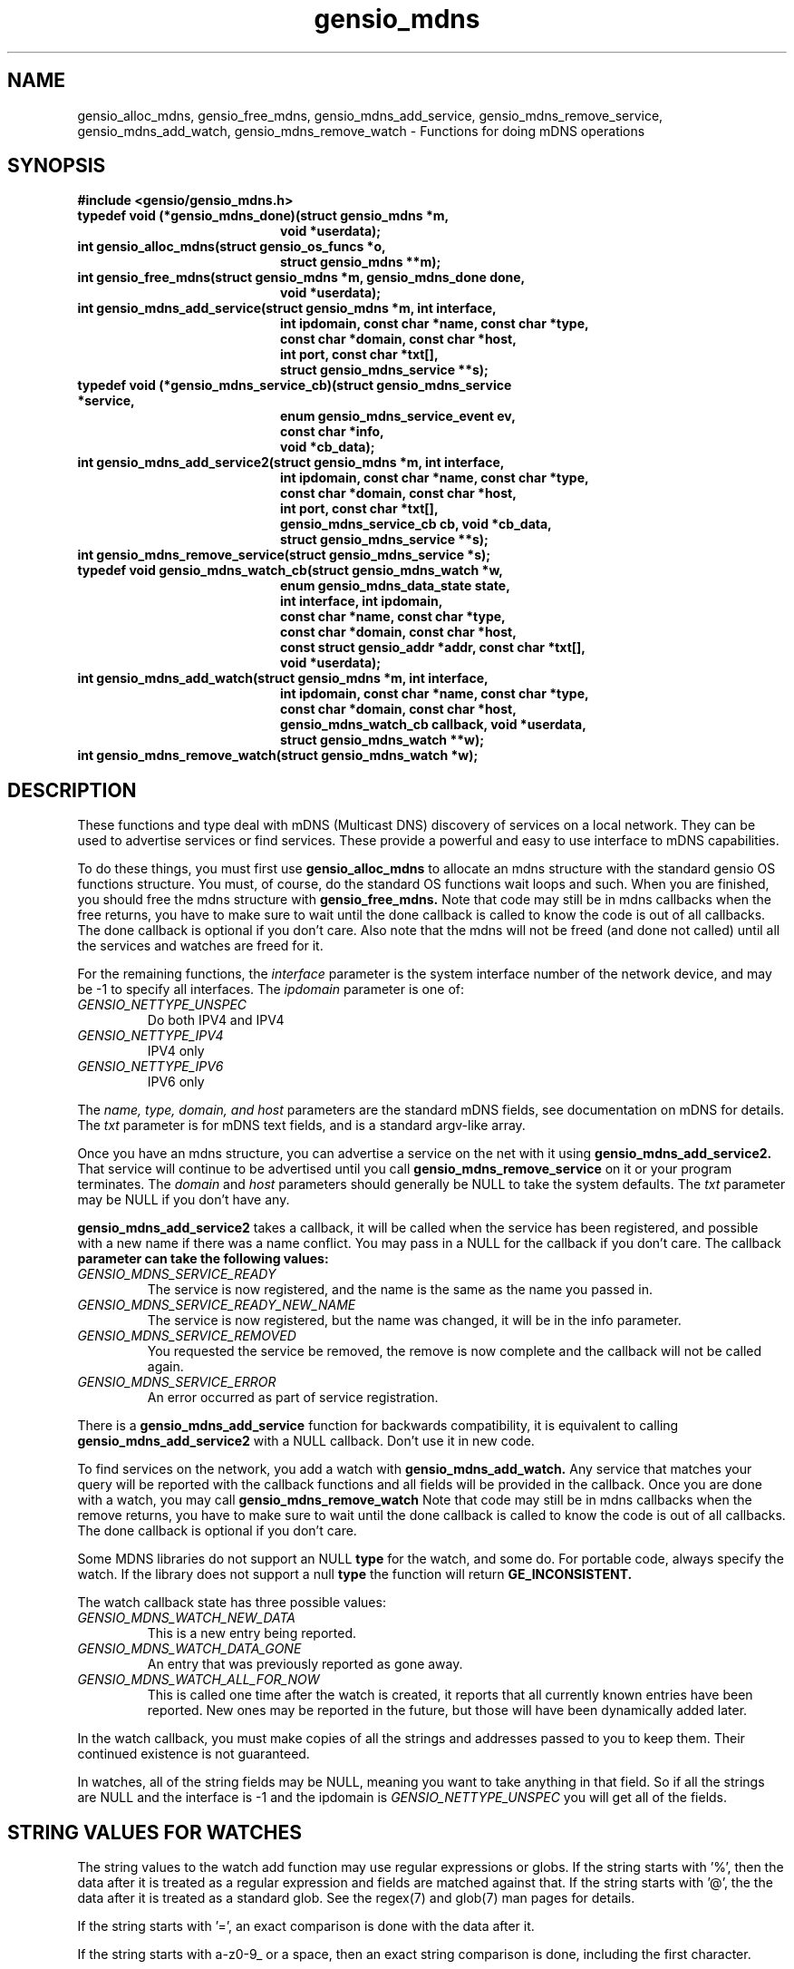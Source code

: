 .TH gensio_mdns 3 "15 Oct 2020"
.SH NAME
gensio_alloc_mdns, gensio_free_mdns, gensio_mdns_add_service,
gensio_mdns_remove_service, gensio_mdns_add_watch, gensio_mdns_remove_watch
\- Functions for doing mDNS operations
.SH SYNOPSIS
.B #include <gensio/gensio_mdns.h>
.TP 20
.B typedef void (*gensio_mdns_done)(struct gensio_mdns *m,
.br
.B                         void *userdata);
.TP 20
.B int gensio_alloc_mdns(struct gensio_os_funcs *o,
.br
.B                         struct gensio_mdns **m);
.TP 20
.B int gensio_free_mdns(struct gensio_mdns *m, gensio_mdns_done done,
.br
.B                         void *userdata);
.TP 20
.B int gensio_mdns_add_service(struct gensio_mdns *m, int interface,
.br
.B                         int ipdomain, const char *name, const char *type,
.br
.B                         const char *domain, const char *host,
.br
.B                         int port, const char *txt[],
.br
.B                         struct gensio_mdns_service **s);
.TP 20
.B typedef void (*gensio_mdns_service_cb)(struct gensio_mdns_service *service,
.br
.B                         enum gensio_mdns_service_event ev,
.br
.B                         const char *info,
.br
.B                         void *cb_data);
.TP 20
.B int gensio_mdns_add_service2(struct gensio_mdns *m, int interface,
.br
.B                         int ipdomain, const char *name, const char *type,
.br
.B                         const char *domain, const char *host,
.br
.B                         int port, const char *txt[],
.br
.B                         gensio_mdns_service_cb cb, void *cb_data,
.br
.B                         struct gensio_mdns_service **s);
.TP 20
.B int gensio_mdns_remove_service(struct gensio_mdns_service *s);
.TP 20
.B typedef void gensio_mdns_watch_cb(struct gensio_mdns_watch *w,
.br
.B                         enum gensio_mdns_data_state state,
.br
.B                         int interface, int ipdomain,
.br
.B                         const char *name, const char *type,
.br
.B                         const char *domain, const char *host,
.br
.B                         const struct gensio_addr *addr, const char *txt[],
.br
.B                         void *userdata);
.TP 20
.B int gensio_mdns_add_watch(struct gensio_mdns *m, int interface,
.br
.B                         int ipdomain, const char *name, const char *type,
.br
.B                         const char *domain, const char *host,
.br
.B                         gensio_mdns_watch_cb callback, void *userdata,
.br
.B                         struct gensio_mdns_watch **w);
.TP 20
.B int gensio_mdns_remove_watch(struct gensio_mdns_watch *w);
.SH "DESCRIPTION"
These functions and type deal with mDNS (Multicast DNS) discovery of
services on a local network.  They can be used to advertise services
or find services.  These provide a powerful and easy to use interface
to mDNS capabilities.

To do these things, you must first use
.B gensio_alloc_mdns
to allocate an mdns structure with the standard gensio OS functions
structure.  You must, of course, do the standard OS functions wait
loops and such.  When you are finished, you should free the mdns
structure with
.B gensio_free_mdns.
Note that code may still be in mdns callbacks when the free returns,
you have to make sure to wait until the done callback is called to
know the code is out of all callbacks.  The done callback is optional
if you don't care.  Also note that the mdns will not be freed (and
done not called) until all the services and watches are freed for it.

For the remaining functions, the
.I interface
parameter is the system interface number of the network device, and
may be -1 to specify all interfaces.  The
.I ipdomain
parameter is one of:
.TP
.I GENSIO_NETTYPE_UNSPEC
Do both IPV4 and IPV4
.TP
.I GENSIO_NETTYPE_IPV4
IPV4 only
.TP
.I GENSIO_NETTYPE_IPV6
IPV6 only
.br
.PP
The
.I name, type, domain, and host
parameters are the standard mDNS fields, see documentation on mDNS for
details.  The
.I txt
parameter is for mDNS text fields, and is a standard argv-like array.

Once you have an mdns structure, you can advertise a service on the
net with it using
.B gensio_mdns_add_service2.
That service will continue to be advertised until you call
.B gensio_mdns_remove_service
on it or your program terminates.  The
.I domain
and
.I host
parameters should generally be NULL to take the system defaults.  The
.I txt
parameter may be NULL if you don't have any.

.B gensio_mdns_add_service2
takes a callback, it will be called when the service has been
registered, and possible with a new name if there was a name conflict.
You may pass in a NULL for the callback if you don't care.  The callback
.B
parameter can take the following values:
.TP
.I GENSIO_MDNS_SERVICE_READY
The service is now registered, and the name is the same as the name
you passed in.
.TP
.I GENSIO_MDNS_SERVICE_READY_NEW_NAME
The service is now registered, but the name was changed, it will be in
the info parameter.
.TP
.I GENSIO_MDNS_SERVICE_REMOVED
You requested the service be removed, the remove is now complete and
the callback will not be called again.
.TP
.I GENSIO_MDNS_SERVICE_ERROR
An error occurred as part of service registration.
.PP

There is a
.B gensio_mdns_add_service
function for backwards compatibility, it is equivalent to calling
.B gensio_mdns_add_service2
with a NULL callback.  Don't use it in new code.

To find services on the network, you add a watch with
.B gensio_mdns_add_watch.
Any service that matches your query will be reported with the callback
functions and all fields will be provided in the callback.  Once you
are done with a watch, you may call
.B gensio_mdns_remove_watch
Note that code may still be in mdns callbacks when the remove returns,
you have to make sure to wait until the done callback is called to
know the code is out of all callbacks.  The done callback is optional
if you don't care.

Some MDNS libraries do not support an NULL
.B type
for the watch, and some do.  For portable code, always specify the
watch.  If the library does not support a null
.B type
the function will return
.B GE_INCONSISTENT.

The watch callback state has three possible values:
.TP
.I GENSIO_MDNS_WATCH_NEW_DATA
This is a new entry being reported.
.TP
.I GENSIO_MDNS_WATCH_DATA_GONE
An entry that was previously reported as gone away.
.TP
.I GENSIO_MDNS_WATCH_ALL_FOR_NOW
This is called one time after the watch is created, it reports that
all currently known entries have been reported.  New ones may be
reported in the future, but those will have been dynamically added
later.
.PP
In the watch callback, you must make copies of all the strings and
addresses passed to you to keep them.  Their continued existence is
not guaranteed.

In watches, all of the string fields may be NULL, meaning you want to
take anything in that field.  So if all the strings are NULL and the
interface is -1 and the ipdomain is
.I GENSIO_NETTYPE_UNSPEC
you will get all of the fields.
.SH "STRING VALUES FOR WATCHES"
The string values to the watch add function may use regular
expressions or globs.  If the string starts with '%', then the data
after it is treated as a regular expression and fields are matched
against that.  If the string starts with '@', the the data after it is
treated as a standard glob.  See the regex(7) and glob(7) man pages
for details.

If the string starts with '=', an exact comparison is done with the
data after it.

If the string starts with a-z0-9_ or a space, then an exact string
comparison is done, including the first character.

The behavior of matching for any other starting character is
undefined.  In general, you should always use '@', '%', or '=' as the
starting character of all your query strings to be sure.
.SH "RETURN VALUES"
Zero is returned on success, or a gensio error on failure.
.SH "SEE ALSO"
gensio_err(3), gensio_os_funcs(3), regex(7), glob(7)
